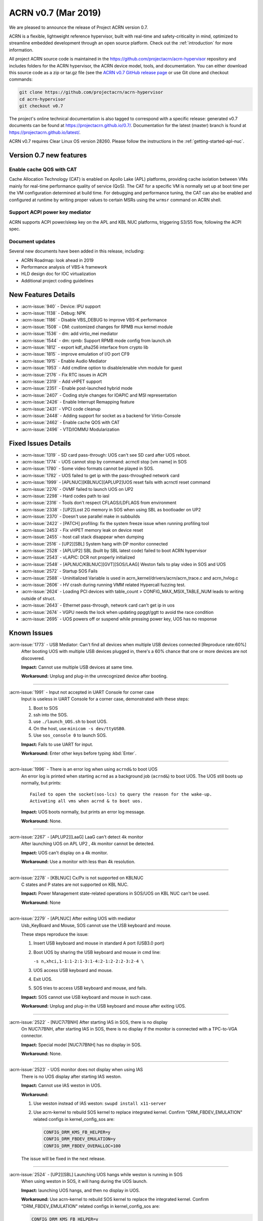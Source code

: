 .. _release_notes_0.7:

ACRN v0.7 (Mar 2019)
####################

We are pleased to announce the release of Project ACRN version 0.7.

ACRN is a flexible, lightweight reference hypervisor, built with
real-time and safety-criticality in mind, optimized to streamline
embedded development through an open source platform. Check out the
:ref:`introduction` for more information.


All project ACRN source code is maintained in the
https://github.com/projectacrn/acrn-hypervisor repository and includes
folders for the ACRN hypervisor, the ACRN device model, tools, and
documentation.  You can either download this source code as a zip or
tar.gz file (see the `ACRN v0.7 GitHub release page
<https://github.com/projectacrn/acrn-hypervisor/releases/tag/v0.7>`_ or
use Git clone and checkout commands:

.. code-block:: bash

   git clone https://github.com/projectacrn/acrn-hypervisor
   cd acrn-hypervisor
   git checkout v0.7

The project's online technical documentation is also tagged to correspond
with a specific release: generated v0.7 documents can be found at
https://projectacrn.github.io/0.7/.  Documentation for the latest
(master) branch is found at https://projectacrn.github.io/latest/.

ACRN v0.7 requires Clear Linux OS version 28260. Please follow the
instructions in the :ref:`getting-started-apl-nuc`.

Version 0.7 new features
************************

Enable cache QOS with CAT
=========================

Cache Allocation Technology (CAT) is enabled on Apollo Lake (APL)
platforms, providing cache isolation between VMs mainly for real-time
performance quality of service (QoS).  The CAT for a specific VM is
normally set up at boot time per the VM configuration determined at
build time. For debugging and performance tuning, the CAT can also be
enabled and configured at runtime by writing proper values to certain
MSRs using the ``wrmsr`` command on ACRN shell.

Support ACPI power key mediator
===============================
ACRN supports ACPI power/sleep key on the APL and KBL NUC platforms,
triggering S3/S5 flow, following the ACPI spec.

Document updates
================
Several new documents have been added in this release, including:

* ACRN Roadmap: look ahead in 2019
* Performance analysis of VBS-k framework
* HLD design doc for IOC virtualization
* Additional project coding guidelines

New Features Details
********************

- :acrn-issue:`940` - Device: IPU support
- :acrn-issue:`1138` - Debug: NPK
- :acrn-issue:`1186` - Disable VBS_DEBUG to improve VBS-K performance
- :acrn-issue:`1508` - DM: customized changes for RPMB mux kernel module
- :acrn-issue:`1536` - dm: add virtio_mei mediator
- :acrn-issue:`1544` - dm: rpmb: Support RPMB mode config from launch.sh
- :acrn-issue:`1812` - export kdf_sha256 interface from crypto lib
- :acrn-issue:`1815` - improve emulation of I/O port CF9
- :acrn-issue:`1915` - Enable Audio Mediator
- :acrn-issue:`1953` - Add cmdline option to disable/enable vhm module for guest
- :acrn-issue:`2176` - Fix RTC issues in ACPI
- :acrn-issue:`2319` - Add vHPET support
- :acrn-issue:`2351` - Enable post-launched hybrid mode
- :acrn-issue:`2407` - Coding style changes for IOAPIC and MSI representation
- :acrn-issue:`2426` - Enable Interrupt Remapping feature
- :acrn-issue:`2431` - VPCI code cleanup
- :acrn-issue:`2448` - Adding support for socket as a backend for Virtio-Console
- :acrn-issue:`2462` - Enable cache QOS with CAT
- :acrn-issue:`2496` - VTD/IOMMU Modularization

Fixed Issues Details
********************

- :acrn-issue:`1319` - SD card pass-through: UOS can't see SD card after UOS reboot.
- :acrn-issue:`1774` - UOS cannot stop by command: acrnctl stop [vm name] in SOS
- :acrn-issue:`1780` - Some video formats cannot be played in SOS.
- :acrn-issue:`1782` - UOS failed to get ip with the pass-throughed network card
- :acrn-issue:`1999` - [APLNUC][KBLNUC][APLUP2]UOS reset fails with acrnctl reset command
- :acrn-issue:`2276` - OVMF failed to launch UOS on UP2
- :acrn-issue:`2298` - Hard codes path to iasl
- :acrn-issue:`2316` - Tools don't respect CFLAGS/LDFLAGS from environment
- :acrn-issue:`2338` - [UP2]Lost 2G memory in SOS when using SBL as bootloader on UP2
- :acrn-issue:`2370` - Doesn't use parallel make in subbuilds
- :acrn-issue:`2422` - [PATCH] profiling: fix the system freeze issue when running profiling  tool
- :acrn-issue:`2453` - Fix vHPET memory leak on device reset
- :acrn-issue:`2455` - host call stack disappear when dumping
- :acrn-issue:`2516` - [UP2][SBL] System hang with DP monitor connected
- :acrn-issue:`2528` - [APLUP2] SBL (built by SBL latest code) failed to boot ACRN hypervisor
- :acrn-issue:`2543` - vLAPIC: DCR not properly initialized
- :acrn-issue:`2548` - [APLNUC/KBLNUC][GVT][SOS/LAAG] Weston fails to play video in SOS and UOS
- :acrn-issue:`2572` - Startup SOS Fails
- :acrn-issue:`2588` - Uninitialized Variable is used in acrn_kernel/drivers/acrn/acrn_trace.c and acrn_hvlog.c
- :acrn-issue:`2606` - HV crash during running VMM related Hypercall fuzzing test.
- :acrn-issue:`2624` - Loading PCI devices with table_count > CONFIG_MAX_MSIX_TABLE_NUM leads to writing outside of struct.
- :acrn-issue:`2643` - Ethernet pass-through, network card can't get ip in uos
- :acrn-issue:`2674` - VGPU needs the lock when updating ppggt/ggtt to avoid the race condition
- :acrn-issue:`2695` - UOS powers off or suspend while pressing power key, UOS has no response

Known Issues
************

:acrn-issue:`1773` - USB Mediator: Can't find all devices when multiple USB devices connected [Reproduce rate:60%]
   After booting UOS with multiple USB devices plugged in, there's a 60% chance that one or more devices are not discovered.

   **Impact:** Cannot use multiple USB devices at same time.

   **Workaround:** Unplug and plug-in the unrecognized device after booting.

-----

:acrn-issue:`1991` - Input not accepted in UART Console for corner case
   Input is useless in UART Console for a corner case, demonstrated with these steps:

   1) Boot to SOS
   2) ssh into the SOS.
   3) use ``./launch_UOS.sh`` to boot UOS.
   4) On the host, use ``minicom -s dev/ttyUSB0``.
   5) Use ``sos_console 0`` to launch SOS.

   **Impact:** Fails to use UART for input.

   **Workaround:** Enter other keys before typing :kbd:`Enter`.

-----

:acrn-issue:`1996` - There is an error log when using ``acrnd&`` to boot UOS
   An error log is printed when starting ``acrnd`` as a background job
   (``acrnd&``) to boot UOS. The UOS still boots up
   normally, but prints::

     Failed to open the socket(sos-lcs) to query the reason for the wake-up.
     Activating all vms when acrnd & to boot uos.

   **Impact:** UOS boots normally, but prints an error log message.

   **Workaround:** None.

-----

:acrn-issue:`2267` - [APLUP2][LaaG] LaaG can't detect 4k monitor
   After launching UOS on APL UP2 , 4k monitor cannot be detected.

   **Impact:** UOS can't display on a 4k monitor.

   **Workaround:** Use a monitor with less than 4k resolution.

-----

:acrn-issue:`2278` - [KBLNUC] Cx/Px is not supported on KBLNUC
   C states and P states are not supported on KBL NUC.

   **Impact:** Power Management state-related operations in SOS/UOS on
   KBL NUC can't be used.

   **Workaround:** None

-----

:acrn-issue:`2279` - [APLNUC] After exiting UOS with mediator
   Usb_KeyBoard and Mouse, SOS cannot use the USB keyboard and mouse.

   These steps reproduce the issue:

   1) Insert USB keyboard and mouse in standard A port (USB3.0 port)
   2) Boot UOS by sharing the USB keyboard and mouse in cmd line:

      ``-s n,xhci,1-1:1-2:1-3:1-4:2-1:2-2:2-3:2-4 \``

   3) UOS access USB keyboard and mouse.
   4) Exit UOS.
   5) SOS tries to access USB keyboard and mouse, and fails.

   **Impact:** SOS cannot use USB keyboard and mouse in such case.

   **Workaround:** Unplug and plug-in the USB keyboard and mouse after exiting UOS.

-----

:acrn-issue:`2522` - [NUC7i7BNH] After starting IAS in SOS, there is no display
   On NUC7i7BNH, after starting IAS in SOS, there is no display if the monitor is
   connected with a TPC-to-VGA connector.

   **Impact:** Special model [NUC7i7BNH] has no display in SOS.

   **Workaround:** None.

-----

:acrn-issue:`2523` - UOS monitor does not display when using IAS
   There is no UOS display after starting IAS weston.

   **Impact:** Cannot use IAS weston in UOS.

   **Workaround:**

   1) Use weston instead of IAS weston: ``swupd install x11-server``
   2) Use acrn-kernel to rebuild SOS kernel to replace integrated kernel.
      Confirm "DRM_FBDEV_EMULATION" related configs in kernel_config_sos are:

      .. code-block:: bash

         CONFIG_DRM_KMS_FB_HELPER=y
         CONFIG_DRM_FBDEV_EMULATION=y
         CONFIG_DRM_FBDEV_OVERALLOC=100

   The issue will be fixed in the next release.

-----

:acrn-issue:`2524` - [UP2][SBL] Launching UOS hangs while weston is running in SOS
   When using weston in SOS, it will hang during the UOS launch.

   **Impact:** launching UOS hangs, and then no display in UOS.

   **Workaround:** Use acrn-kernel to rebuild SOS kernel to replace the
   integrated kernel. Confirm "DRM_FBDEV_EMULATION" related
   configs in kernel_config_sos are:

   .. code-block:: bash

      CONFIG_DRM_KMS_FB_HELPER=y
      CONFIG_DRM_FBDEV_EMULATION=y
      CONFIG_DRM_FBDEV_OVERALLOC=100

   The issue will be fixed in the next release.

-----

:acrn-issue:`2527` - [KBLNUC][HV]System will crash when run ``crashme`` (SOS/UOS)
   System will crash after a few minutes running stress test ``crashme`` tool in SOS/UOS.

   **Impact:** System may crash in some stress situations.

   **Workaround:** None

-----

:acrn-issue:`2526` - Hypervisor crash when booting UOS with acrnlog running with mem loglevel=6
   If we use ``loglevel 3 6`` to change the mem loglevel to 6, we may hit a page fault in HV.

   **Impact:** Hypervisor may crash in some situation.

   **Workaround:** None

-----

:acrn-issue:`2753` - UOS cannot resume after suspend by pressing power key
   UOS cannot resume after suspend by pressing power key

   **Impact:** UOS may failed to resume after suspend by pressing the power key.

   **Workaround:** None


.. comment
   Use the syntax:

   :acrn-issue:`663` - Short issue description
     Longer description that helps explain the problem from the user's
     point of view (not internal reasons).  **Impact:** What's the
     consequences of the issue, and how it can affect the user or system.
     **Workaround:** Describe a workaround if one exists (or refer them to the
     :acrn-issue:`663`` if described well there. If no workaround, say
     "none".


Change Log
**********

These commits have been added to the acrn-hypervisor repo since the v0.6
release in Feb 2019 (click on the CommitID link to see details):

.. comment

   This list is obtained from this git command (update the date to pick up
   changes since the last release):

   git log --pretty=format:'- :acrn-commit:`%h` %s' --after="2018-03-01"

- :acrn-commit:`c72e2e8c` - doc: use the new board name for UP2 in create-up2-images.sh script
- :acrn-commit:`56afe97e` - doc: fix broken external links
- :acrn-commit:`e263b554` - HV: Fix modularization vm config code lost CAT code
- :acrn-commit:`703b366c` - dm: use power button acpi device to find its input event
- :acrn-commit:`8a324060` - ACRN: dm: Fix launch UOS script "-d" parameter fail issue
- :acrn-commit:`06118998` - OVMF release v0.7
- :acrn-commit:`6794660e` - HV: use the common functions defined in vdev.c to reduce duplicate code
- :acrn-commit:`be3fbaa4` - HV: add generic vdev functions to vdev.c
- :acrn-commit:`731b0444` - HV: rename core.c to vdev.c
- :acrn-commit:`819bcec6` - HV: remove sharing_mode_vdev_array from sharing_mode.c
- :acrn-commit:`00f9b850` - HV: move pci_vdevs[] array from vm.h to vpci.h
- :acrn-commit:`8c3cfe62` - doc: add VBSK overhead analysis doc
- :acrn-commit:`30159d5b` - doc: add some rules related to coding style
- :acrn-commit:`ff65a103` - HV: vm_configs array refinement
- :acrn-commit:`0d90515b` - HV: refine is_lapic_pt
- :acrn-commit:`1bb15c64` - HV: modularization vm config code
- :acrn-commit:`35dfadc9` - dm: check SCI_EN bit of pm1_control before trigger SCI
- :acrn-commit:`566e8824` - dm: power button emulation by acrnctl command.
- :acrn-commit:`32a7b4f1` - doc: add IOC virtualization HLD
- :acrn-commit:`c69dab0a` - hv: add support of EPT mapping of high MMIO
- :acrn-commit:`29b1ebcd` - dm: add support of high MMIO mapping
- :acrn-commit:`32925c10` - dm: allocate 64bit MMIO above 4G strictly to pass OVMF check
- :acrn-commit:`aed75145` - dm: Limit 64 bits PCI BAR region address space
- :acrn-commit:`7628e790` - DM: virtio-gpio: use virtio_base as the first member of virtio_gpio
- :acrn-commit:`a89c41dd` - HV: cleanup header files under hypervisor/common
- :acrn-commit:`3cb5542b` - HV: cleanup header files under hypervisor/dm
- :acrn-commit:`e2995538` - tools: acrn-crashlog: new file to count all events happened in system
- :acrn-commit:`73e53232` - tools: acrn-crashlog: stop only collecting logs when exceeding configured size
- :acrn-commit:`e38ff18b` - hv:cleanup header files for release folder
- :acrn-commit:`33ecdd73` - Makefile: undefine _FORTIFY_SOURCE prior using it
- :acrn-commit:`3b2784ec` - HV: CAT: support config CAT from acrn_vm_config
- :acrn-commit:`43ee5590` - HV: CAT: capability enumeration
- :acrn-commit:`cf524e68` - HV: CAT: add platform specified info for CLOS
- :acrn-commit:`ae34fdd8` - doc: fix misspellings
- :acrn-commit:`a9482f46` - tweak GSG
- :acrn-commit:`2e60adef` - hv: vmcs: simplify update EOI-exit bitmap
- :acrn-commit:`501b3f7e` - hv:cleanup header files for debug folder
- :acrn-commit:`511d4c15` - hv:cleanup console.h
- :acrn-commit:`cca87579` - hv: remove the duplicated init_vm_boot_info() for partition mode
- :acrn-commit:`cf1515d6` - hv: optimize the assignment of load addresses for multiboot images
- :acrn-commit:`3f0ff2ec` - hv: search additional argument when parsing seed from ABL
- :acrn-commit:`f5504e80` - HV: vpci_vdev_array cleanup
- :acrn-commit:`a25f1a40` - HV: remove default folder in configs
- :acrn-commit:`f9b5e21b` - HV: rename board name of up2 to apl-up2
- :acrn-commit:`94e12275` - hv: code style fix for partition mode specific code
- :acrn-commit:`8478a328` - HV: return an error code when REQ state mismatch in acrn_insert_request
- :acrn-commit:`68652104` - ACRN: dm: Modify runC default rootfs directory
- :acrn-commit:`55cb7770` - ACRN: dm: Add new capabilities for runC container
- :acrn-commit:`5690b762` - ACRN: dm: Change runC container's start arguments
- :acrn-commit:`6e919d2a` - ACRN: dm: Add launch container method in script
- :acrn-commit:`f95da183` - dm: acrn-tool: Add del runC configuration in acrnctl del
- :acrn-commit:`a0efd3e5` - dm: acrn-tool: Add new parameter for acrnctl add
- :acrn-commit:`2f7ed65f` - DM: Attestation Keybox support in SOS DM
- :acrn-commit:`987ddafa` - hv: vlapic: refine apicv_post_intr to internal function
- :acrn-commit:`5dd6e79f` - hv: vlapic: refine vlapic_enabled to internal function
- :acrn-commit:`e218efd5` - hv: vm: move vm_active_cpus to vm.h
- :acrn-commit:`780f520f` - DM: virtio-gpio: return a valid length for GPIO request
- :acrn-commit:`8bc0e128` - HV: remove pbdf from struct pci_vdev
- :acrn-commit:`4d119853` - HV: define function bdf_is_equal() to compare bdf
- :acrn-commit:`02866353` - HV: fix comments issue
- :acrn-commit:`1454dd37` - HV: this patch fixes bar address non-zero checking for 64-bit bars
- :acrn-commit:`b43f5cba` - tools: do not include unnecessary files in release build
- :acrn-commit:`eee7d8e7` - hv: debug: mark the mmio address for npk log as hv owned
- :acrn-commit:`bd1e7a46` - hv:cleanup header files for arch folder
- :acrn-commit:`ac7a8a72` - hv:merge MACROs E820_MAX_ENTRIES and NUM_E820_ENTRIES
- :acrn-commit:`fb92d55b` - doc: fix formatting of up2 doc
- :acrn-commit:`1d783d3d` - doc: add 0.6 to doc version menu
- :acrn-commit:`4928be5f` - doc: update partition mode config on up2
- :acrn-commit:`02ae775b` - hv: pae: fix a issue of loading pdptrs when handle cr4
- :acrn-commit:`25385241` - hv: pae: fix bug when calculate PDPT address
- :acrn-commit:`21ae3e74` - DM: virtio-gpio: add print log
- :acrn-commit:`6b0643b5` - DM: virtio-gpio: implementation of gpio operations
- :acrn-commit:`77e17b5d` - DM: virtio-gpio: gpio initialization.
- :acrn-commit:`57029315` - DM: virtio-gpio: virtio framework implementation.
- :acrn-commit:`5300e911` - config: enable parsing dmar table dynamically on UP2
- :acrn-commit:`8e8ed07d` - dm: implement power button for power management
- :acrn-commit:`b24a8a0f` - hv:cleanup header file for guest folder
- :acrn-commit:`75f6cab5` - hv:cleanup header file for per_cpu.h
- :acrn-commit:`c093638b` - hv:merge two header files to one with the same name
- :acrn-commit:`04c30fb3` - hv:move 2 APIs from hypervisor.h to guest_memory.c
- :acrn-commit:`07656a9c` - DM: modify acpi for IASL to support ACPI6.3
- :acrn-commit:`827fffed` - hv: exception: fault type exception should set resume flag in rflags
- :acrn-commit:`26385183` - acrn.conf: clean-up SOS kernel options (EFI platforms)
- :acrn-commit:`caab595e` - hv: vlapic: properly initialize DCR
- :acrn-commit:`614b2ea8` - version: 0.7-unstable
